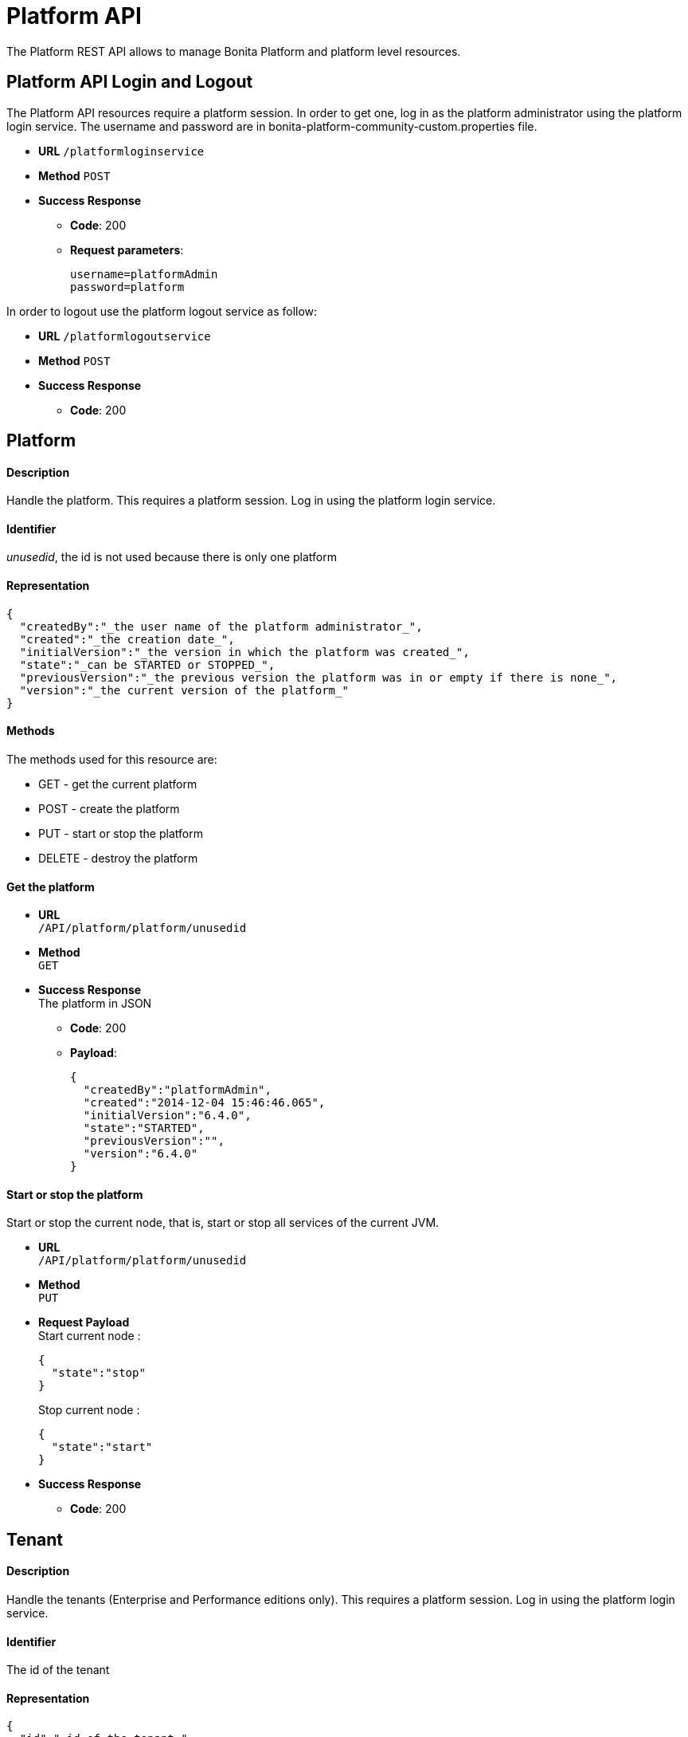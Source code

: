 = Platform API
:description: The Platform REST API allows to manage Bonita Platform and platform level resources.

The Platform REST API allows to manage Bonita Platform and platform level resources.

== Platform API Login and Logout

The Platform API resources require a platform session.
In order to get one, log in as the platform administrator using the platform login service. The username and password are in bonita-platform-community-custom.properties file.

* *URL*
`/platformloginservice`
* *Method*
`POST`
* *Success Response*
 ** *Code*: 200
 ** *Request parameters*:
+
----
username=platformAdmin
password=platform
----

In order to logout use the platform logout service as follow:

* *URL*
`/platformlogoutservice`
* *Method*
`POST`
* *Success Response*
 ** *Code*: 200

== Platform

[discrete]
==== Description

Handle the platform. This requires a platform session. Log in using the platform login service.

[discrete]
==== Identifier

_unusedid_, the id is not used because there is only one platform

[discrete]
==== Representation

[source,json]
----
{
  "createdBy":"_the user name of the platform administrator_",
  "created":"_the creation date_",
  "initialVersion":"_the version in which the platform was created_",
  "state":"_can be STARTED or STOPPED_",
  "previousVersion":"_the previous version the platform was in or empty if there is none_",
  "version":"_the current version of the platform_"
}
----

[discrete]
==== Methods

The methods used for this resource are:

* GET - get the current platform
* POST - create the platform
* PUT - start or stop the platform
* DELETE - destroy the platform

[discrete]
==== Get the platform

* *URL* +
`/API/platform/platform/unusedid`
* *Method* +
`GET`
* *Success Response* +
The platform in JSON
 ** *Code*: 200
 ** *Payload*:
+
[source,json]
----
{
  "createdBy":"platformAdmin",
  "created":"2014-12-04 15:46:46.065",
  "initialVersion":"6.4.0",
  "state":"STARTED",
  "previousVersion":"",
  "version":"6.4.0"
}
----

[discrete]
==== Start or stop the platform

Start or stop the current node, that is, start or stop all services of the current JVM.

* *URL* +
`/API/platform/platform/unusedid`
* *Method* +
`PUT`
* *Request Payload* +
Start current node :
+
[source,json]
----
{
  "state":"stop"
}
----
+
Stop current node :
+
[source,json]
----
{
  "state":"start"
}
----

* *Success Response*
 ** *Code*: 200

== Tenant

[discrete]
==== Description

Handle the tenants (Enterprise and Performance editions only). This requires a platform session. Log in using the platform login service.

[discrete]
==== Identifier

The id of the tenant

[discrete]
==== Representation

[source,json]
----
{
  "id":"_id of the tenant_",
  "creation":"_the creation date_",
  "icon":"_the path of the icon_",
  "description":"_the description_",
  "name":"_the name of the tenant_",
  "state":"_ACTIVATED or DEACTIVATED_"
}
----

[discrete]
==== Methods

The methods used for this resource are:

* GET - get or search tenants
* POST - create a tenant
* PUT - update the tenant and activate or deactivate it
* DELETE - delete a tenant

[discrete]
==== Get a tenant

* *URL* +
`/API/platform/tenant/:id`
* *Method* +
`GET`
* *Success Response* +
The platform in JSON
 ** *Code*: 200
 ** *Payload*:
+
[source,json]
----
{
  "id":"1",
  "creation":"2014-12-04 15:46:46.256",
  "icon":"/default.png",
  "username":"",
  "description":"Default tenant",
  "name":"default",
  "state":"ACTIVATED",
  "password":""
}
----

[discrete]
==== Create a tenant

Create a new tenant on the platform.

* *URL* +
`/API/platform/tenant`
* *Method* +
`POST`
* *Request Payload* +
tenant parameters as JSON
+
[source,json]
----
{
  "name":"MyTenant",
  "description":"My tenant",
  "username":"john",
  "password":"bpm"
}
----

* *Success Response* +
the created tenant as JSON
 ** *Code*: 200
 ** *Payload*:
+
[source,json]
----
{
  "password":"",
  "name":"MyTenant",
  "icon":"/default.png",
  "description":"My tenant",
  "id":"102",
  "state":"DEACTIVATED",
  "creation":"2014-12-04 15:30:19.930",
  "username":""
}
----

[discrete]
==== Update a tenant

Attributes of the tenant can be changed, and it can be activated or deactivated at the same time.

* *URL* +
`/API/platform/tenant/id`
* *Method* +
`PUT`
* *Request Payload* +
Attributes to change as JSON
+
[source,json]
----
{
  "description":"modified description for the tenant",
  "state":"DEACTIVATED"
}
----

* *Success Response* +
The updated tenant as JSON
 ** *Code*: 200
 ** *Payload*:
+
[source,json]
----
{
  "password":"",
  "name":"MyTenant",
  "icon":"/default.png",
  "description":"modified description for the tenant",
  "id":"102",
  "state":"DEACTIVATED",
  "creation":"2014-12-04 15:30:19.930",
  "username":""
}
----

[discrete]
==== Delete a tenant

A tenant can only be deleted if it is in DEACTIVATED state.

* *URL* +
`/API/platform/tenant/id`
* *Method* +
`DELETE`
* *Success Response*
 ** *Code*: 200

[#license]

== License

[discrete]
==== Description

Handle the license information. This requires a platform session. Log in using the platform login service.

This Web REST API is available in Subscription editions only, since version 7.1.

[discrete]
==== Identifier

empty

[discrete]
==== Representation

[source,json]
----
{
  "licenseStartDate": date with format "yyyy-MM-dd" - first day (included) of license file validity,
  "duration": integer - number of days for license file validity,
  "licenseExpirationDate": date with format "yyyy-MM-dd" - last day (included) of license file validity,
  "numberOfCPUCores": integer - number of CPUs
  "edition": name of the Bonita edition enabled by the license
  "licenseMode": available mode enabled by the license
  "requestKey": request key to use to generate a new license on the customer portal

  If you have a subscription that specifies case-counter licensing, additional fields are present:

  "subscriptionStartPeriod": date with format "yyyy-MM-dd" - first day (included) of current period for number of cases provisioned,
  "subscriptionEndPeriod": date with format "yyyy-MM-dd" - last day (included) of current period for number of cases provisioned,
  "caseCounterLimit": integer - number of cases provisioned for period between "subscriptionStartPeriod" and "subscriptionEndPeriod",
  "caseCounter": integer - number of consumed cases for period between "subscriptionStartPeriod" and "subscriptionEndPeriod"
}
----

[discrete]
==== Methods

The methods used for this resource are:

* GET - get subscription license information

[discrete]
==== Get subscription license information

* *URL* +
`/API/platform/license`
* *Method* +
`GET`
* *Success Response* +
The license information in JSON
 ** *Code*: 200
 ** *Payload*:
+
[source,json]
----
{
  "licenseStartDate": "2015-08-31",
  "duration": 30,
  "licenseExpirationDate": "2015-09-30",
  "edition": "Performance",
  "licenseMode": "development",
  "requestKey": "(WkrNiwnog4M+qGKUdl8D4yU6l2LyIlqNm3SEZJgenU/c=)",
  "subscriptionStartPeriod": "2015-08-30",
  "subscriptionEndPeriod": "2016-08-29",
  "caseCounterLimit": 100000,
  "caseCounter": 0,
  "numberOfCPUCores": 4
}
----
